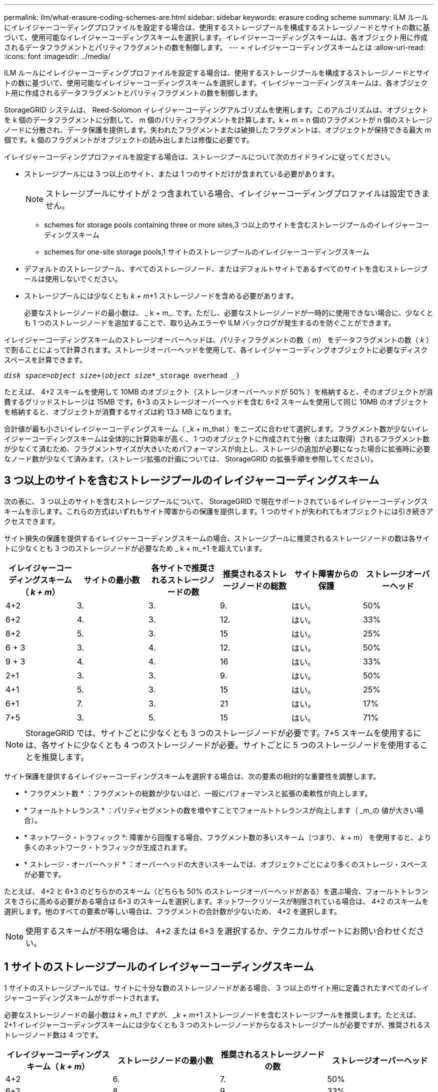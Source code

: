 ---
permalink: ilm/what-erasure-coding-schemes-are.html 
sidebar: sidebar 
keywords: erasure coding scheme 
summary: ILM ルールにイレイジャーコーディングプロファイルを設定する場合は、使用するストレージプールを構成するストレージノードとサイトの数に基づいて、使用可能なイレイジャーコーディングスキームを選択します。イレイジャーコーディングスキームは、各オブジェクト用に作成されるデータフラグメントとパリティフラグメントの数を制御します。 
---
= イレイジャーコーディングスキームとは
:allow-uri-read: 
:icons: font
:imagesdir: ../media/


[role="lead"]
ILM ルールにイレイジャーコーディングプロファイルを設定する場合は、使用するストレージプールを構成するストレージノードとサイトの数に基づいて、使用可能なイレイジャーコーディングスキームを選択します。イレイジャーコーディングスキームは、各オブジェクト用に作成されるデータフラグメントとパリティフラグメントの数を制御します。

StorageGRID システムは、 Reed-Solomon イレイジャーコーディングアルゴリズムを使用します。このアルゴリズムは、オブジェクトを k 個のデータフラグメントに分割して、 m 個のパリティフラグメントを計算します。k + m = n 個のフラグメントが n 個のストレージノードに分散され、データ保護を提供します。失われたフラグメントまたは破損したフラグメントは、オブジェクトが保持できる最大 m 個です。k 個のフラグメントがオブジェクトの読み出しまたは修復に必要です。

イレイジャーコーディングプロファイルを設定する場合は、ストレージプールについて次のガイドラインに従ってください。

* ストレージプールには 3 つ以上のサイト、または 1 つのサイトだけが含まれている必要があります。
+

NOTE: ストレージプールにサイトが 2 つ含まれている場合、イレイジャーコーディングプロファイルは設定できません。

+
**  schemes for storage pools containing three or more sites,3 つ以上のサイトを含むストレージプールのイレイジャーコーディングスキーム
**  schemes for one-site storage pools,1 サイトのストレージプールのイレイジャーコーディングスキーム


* デフォルトのストレージプール、すべてのストレージノード、またはデフォルトサイトであるすべてのサイトを含むストレージプールは使用しないでください。
* ストレージプールには少なくとも _k + m_+1 ストレージノードを含める必要があります。
+
必要なストレージノードの最小数は、 _ k + m_. です。ただし、必要なストレージノードが一時的に使用できない場合に、少なくとも 1 つのストレージノードを追加することで、取り込みエラーや ILM バックログが発生するのを防ぐことができます。



イレイジャーコーディングスキームのストレージオーバーヘッドは、パリティフラグメントの数（ _m_） をデータフラグメントの数（ _k_ ）で割ることによって計算されます。ストレージオーバーヘッドを使用して、各イレイジャーコーディングオブジェクトに必要なディスクスペースを計算できます。

`_disk space_=_object size_+(_object size_*_storage overhead _)`

たとえば、 4+2 スキームを使用して 10MB のオブジェクト（ストレージオーバーヘッドが 50% ）を格納すると、そのオブジェクトが消費するグリッドストレージは 15MB です。6+3 のストレージオーバーヘッドを含む 6+2 スキームを使用して同じ 10MB のオブジェクトを格納すると、オブジェクトが消費するサイズは約 13.3 MB になります。

合計値が最も小さいイレイジャーコーディングスキーム（ _k + m_that ）をニーズに合わせて選択します。フラグメント数が少ないイレイジャーコーディングスキームは全体的に計算効率が高く、 1 つのオブジェクトに作成されて分散（または取得）されるフラグメント数が少なくて済むため、フラグメントサイズが大きいためパフォーマンスが向上し、ストレージの追加が必要になった場合に拡張時に必要なノード数が少なくて済みます。（ストレージ拡張の計画については、 StorageGRID の拡張手順を参照してください）。



== 3 つ以上のサイトを含むストレージプールのイレイジャーコーディングスキーム

次の表に、 3 つ以上のサイトを含むストレージプールについて、 StorageGRID で現在サポートされているイレイジャーコーディングスキームを示します。これらの方式はいずれもサイト障害からの保護を提供します。1 つのサイトが失われてもオブジェクトには引き続きアクセスできます。

サイト損失の保護を提供するイレイジャーコーディングスキームの場合、ストレージプールに推奨されるストレージノードの数は各サイトに少なくとも 3 つのストレージノードが必要なため _ k + m_+1 を超えています。

[cols="1a,1a,1a,1a,1a,1a"]
|===
| イレイジャーコーディングスキーム（ _k + m_） | サイトの最小数 | 各サイトで推奨されるストレージノードの数 | 推奨されるストレージノードの総数 | サイト障害からの保護 | ストレージオーバーヘッド 


 a| 
4+2
 a| 
3.
 a| 
3.
 a| 
9.
 a| 
はい。
 a| 
50%



 a| 
6+2
 a| 
4.
 a| 
3.
 a| 
12.
 a| 
はい。
 a| 
33%



 a| 
8+2
 a| 
5.
 a| 
3.
 a| 
15
 a| 
はい。
 a| 
25%



 a| 
6 + 3
 a| 
3.
 a| 
4.
 a| 
12.
 a| 
はい。
 a| 
50%



 a| 
9 + 3
 a| 
4.
 a| 
4.
 a| 
16
 a| 
はい。
 a| 
33%



 a| 
2+1
 a| 
3.
 a| 
3.
 a| 
9.
 a| 
はい。
 a| 
50%



 a| 
4+1
 a| 
5.
 a| 
3.
 a| 
15
 a| 
はい。
 a| 
25%



 a| 
6+1
 a| 
7.
 a| 
3.
 a| 
21
 a| 
はい。
 a| 
17%



 a| 
7+5
 a| 
3.
 a| 
5.
 a| 
15
 a| 
はい。
 a| 
71%

|===

NOTE: StorageGRID では、サイトごとに少なくとも 3 つのストレージノードが必要です。7+5 スキームを使用するには、各サイトに少なくとも 4 つのストレージノードが必要。サイトごとに 5 つのストレージノードを使用することを推奨します。

サイト保護を提供するイレイジャーコーディングスキームを選択する場合は、次の要素の相対的な重要性を調整します。

* * フラグメント数 * ：フラグメントの総数が少ないほど、一般にパフォーマンスと拡張の柔軟性が向上します。
* * フォールトトレランス * ：パリティセグメントの数を増やすことでフォールトトレランスが向上します（ _m_の 値が大きい場合）。
* * ネットワーク・トラフィック *: 障害から回復する場合、フラグメント数の多いスキーム（つまり、 _k + m_） を使用すると、より多くのネットワーク・トラフィックが生成されます。
* * ストレージ・オーバーヘッド * ：オーバーヘッドの大きいスキームでは、オブジェクトごとにより多くのストレージ・スペースが必要です。


たとえば、 4+2 と 6+3 のどちらかのスキーム（どちらも 50% のストレージオーバーヘッドがある）を選ぶ場合、フォールトトレランスをさらに高める必要がある場合は 6+3 のスキームを選択します。ネットワークリソースが制限されている場合は、 4+2 のスキームを選択します。他のすべての要素が等しい場合は、フラグメントの合計数が少ないため、 4+2 を選択します。


NOTE: 使用するスキームが不明な場合は、 4+2 または 6+3 を選択するか、テクニカルサポートにお問い合わせください。



== 1 サイトのストレージプールのイレイジャーコーディングスキーム

1 サイトのストレージプールでは、サイトに十分な数のストレージノードがある場合、 3 つ以上のサイト用に定義されたすべてのイレイジャーコーディングスキームがサポートされます。

必要なストレージノードの最小数は _k + m_1 ですが、 _k + m_+1 ストレージノードを含むストレージプールを推奨します。たとえば、 2+1 イレイジャーコーディングスキームには少なくとも 3 つのストレージノードからなるストレージプールが必要ですが、推奨されるストレージノード数は 4 つです。

[cols="1a,1a,1a,1a"]
|===
| イレイジャーコーディングスキーム（ _k + m_） | ストレージノードの最小数 | 推奨されるストレージノードの数 | ストレージオーバーヘッド 


 a| 
4+2
 a| 
6.
 a| 
7.
 a| 
50%



 a| 
6+2
 a| 
8.
 a| 
9.
 a| 
33%



 a| 
8+2
 a| 
10.
 a| 
11.
 a| 
25%



 a| 
6 + 3
 a| 
9.
 a| 
10.
 a| 
50%



 a| 
9 + 3
 a| 
12.
 a| 
13
 a| 
33%



 a| 
2+1
 a| 
3.
 a| 
4.
 a| 
50%



 a| 
4+1
 a| 
5.
 a| 
6.
 a| 
25%



 a| 
6+1
 a| 
7.
 a| 
8.
 a| 
17%



 a| 
7+5
 a| 
12.
 a| 
13
 a| 
71%

|===
xref:../expand/index.adoc[グリッドを展開します]
